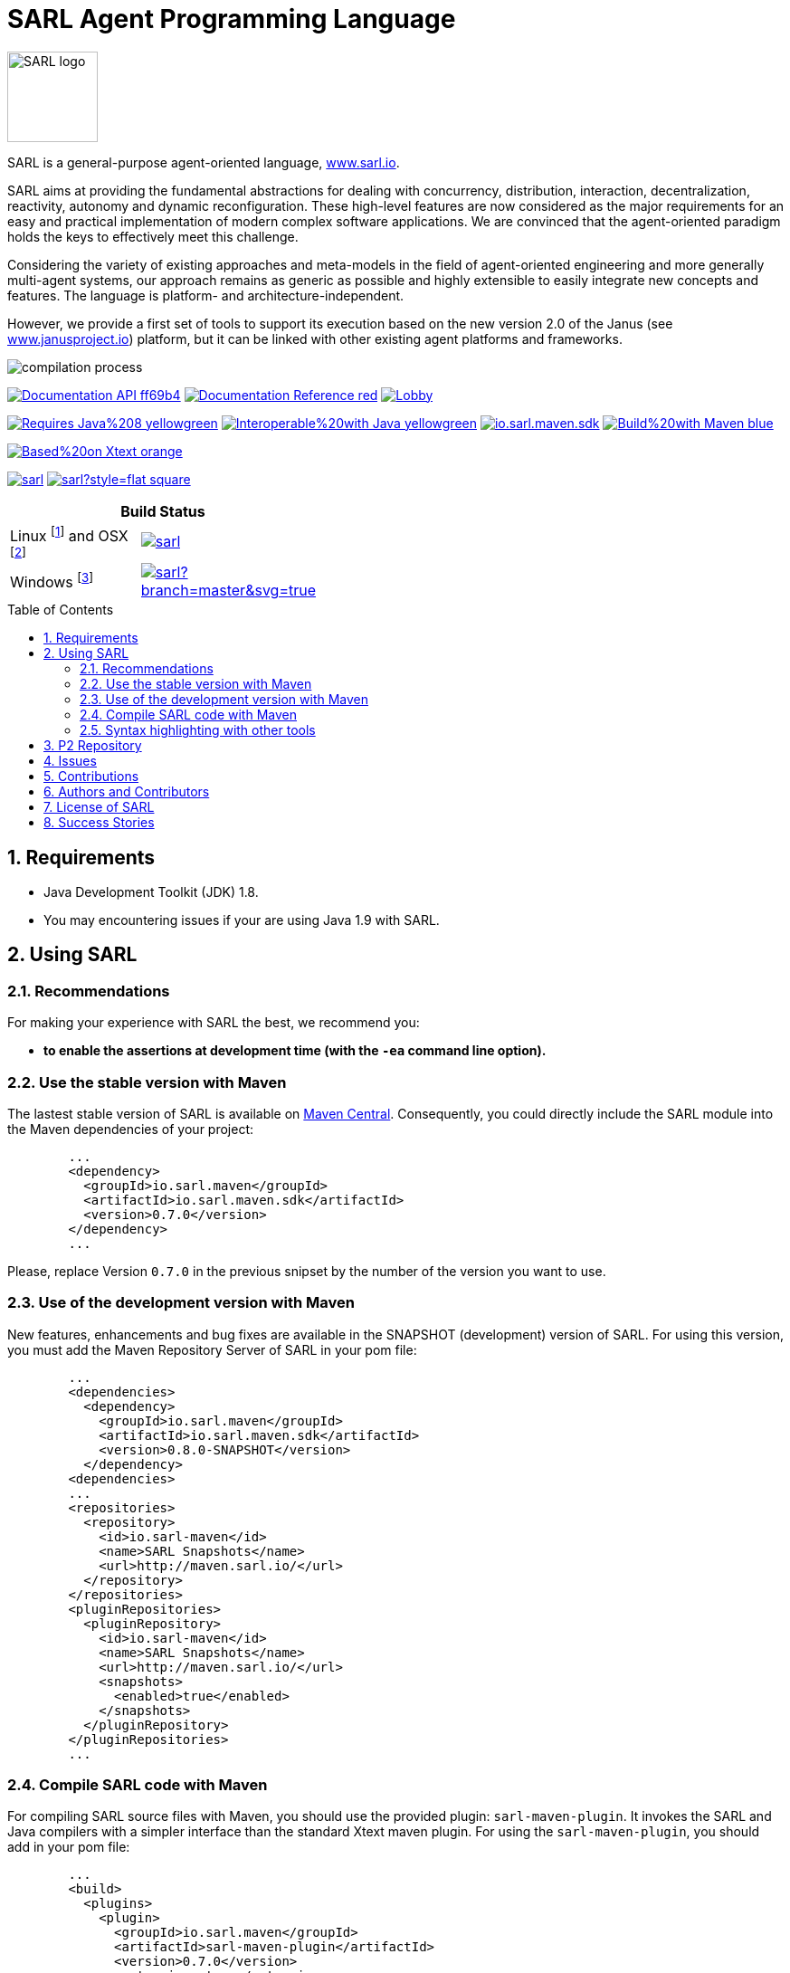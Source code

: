 = SARL Agent Programming Language
:toc: right
:toc-placement!:
:hide-uri-scheme:

image:http://www.sarl.io/images/SARL-logo.png[width=100]

SARL is a general-purpose agent-oriented language, http://www.sarl.io.

SARL aims at providing the fundamental abstractions for dealing with concurrency, distribution, interaction, decentralization, reactivity, autonomy and dynamic reconfiguration. 
These high-level features are now considered as the major requirements for an easy and practical implementation of modern complex software applications. 
We are convinced that the agent-oriented paradigm holds the keys to effectively meet this challenge.

Considering the variety of existing approaches and meta-models in the field of agent-oriented engineering and more generally multi-agent systems, our approach remains as generic as possible and highly extensible to easily integrate new concepts and features. The language is platform- and architecture-independent. 

However, we provide a first set of tools to support its execution based on the new version 2.0 of the Janus (see http://www.janusproject.io) platform, but it can be linked with other existing agent platforms and frameworks. 

image:http://www.sarl.io/images/compilation-process.png[align="center"]


image:https://img.shields.io/badge/Documentation-API-ff69b4.svg?style=flat-square[link=http://www.sarl.io/docs/api/index.html]
image:https://img.shields.io/badge/Documentation-Reference-red.svg?style=flat-square[link=http://www.sarl.io/docs/official/index.html]
image:https://badges.gitter.im/sarl/Lobby.svg[link=https://gitter.im/sarl/Lobby]


image:https://img.shields.io/badge/Requires-Java%208-yellowgreen.svg?style=flat-square[link=https://www.java.com]
image:https://img.shields.io/badge/Interoperable%20with-Java-yellowgreen.svg?style=flat-square[link=https://www.java.com]
image:https://img.shields.io/maven-central/v/io.sarl.maven/io.sarl.maven.sdk.svg?label=Available%20on%20Maven%20Central[link=http://search.maven.org/#search%7Cga%7C1%7Cio.sarl]
image:https://img.shields.io/badge/Build%20with-Maven-blue.svg?style=flat-square[link=http://maven.apache.org]


image:https://img.shields.io/badge/Based%20on-Xtext-orange.svg?style=flat-square[link=https://eclipse.org/Xtext]



image:https://img.shields.io/github/license/sarl/sarl.svg?style=flat-square[link=https://opensource.org/licenses/Apache-2.0]
image:https://cla-assistant.io/readme/badge/sarl/sarl?style=flat-square[link=https://cla-assistant.io/sarl/sarl]




[align="center",width="40%",frame="topbot",cols="2*^",options="header"]
|==========================
2+| Build Status 
| Linux footnote:[Ubuntu 14.04 LTS Server Edition 64 bit] and OSX footnote:[OSX 10.12 and Xcode 8.2] |image:https://travis-ci.org/sarl/sarl.svg?branch=master[link=https://travis-ci.org/sarl/sarl]
| Windows footnote:[Visual Studio 2015] |image:https://ci.appveyor.com/api/projects/status/github/sarl/sarl?branch=master&svg=true[link=https://ci.appveyor.com/project/gallandarakhneorg/sarl]
|==========================



toc::[]

== 1. Requirements

* Java Development Toolkit (JDK) 1.8.
* You may encountering issues if your are using Java 1.9 with SARL.

== 2. Using SARL

=== 2.1. Recommendations

For making your experience with SARL the best, we recommend you:

* *to enable the assertions at development time (with the `-ea` command line option).*

=== 2.2. Use the stable version with Maven

The lastest stable version of SARL is available on link:http://search.maven.org/[Maven Central].
Consequently, you could directly include the SARL module into the Maven dependencies of your project:

```xml
	...
	<dependency>
	  <groupId>io.sarl.maven</groupId>
	  <artifactId>io.sarl.maven.sdk</artifactId>
	  <version>0.7.0</version>
	</dependency>
	...
```

Please, replace Version `0.7.0` in the previous snipset by the number of the version you want to use.

=== 2.3. Use of the development version with Maven

New features, enhancements and bug fixes are available in the SNAPSHOT (development) version of SARL.
For using this version, you must add the Maven Repository Server of SARL in your pom file:

```xml
	...
	<dependencies>
	  <dependency>
	    <groupId>io.sarl.maven</groupId>
	    <artifactId>io.sarl.maven.sdk</artifactId>
	    <version>0.8.0-SNAPSHOT</version>
	  </dependency>
	<dependencies>
	...
	<repositories>
	  <repository>
	    <id>io.sarl-maven</id>
	    <name>SARL Snapshots</name>
	    <url>http://maven.sarl.io/</url>
	  </repository>
	</repositories>
	<pluginRepositories>
    	  <pluginRepository>
	    <id>io.sarl-maven</id>
	    <name>SARL Snapshots</name>
	    <url>http://maven.sarl.io/</url>
	    <snapshots>
	      <enabled>true</enabled>
	    </snapshots>
	  </pluginRepository>
	</pluginRepositories>
	...
```

=== 2.4. Compile SARL code with Maven

For compiling SARL source files with Maven, you should use the provided plugin: `sarl-maven-plugin`.
It invokes the SARL and Java compilers with a simpler interface than the standard Xtext maven plugin.
For using the `sarl-maven-plugin`, you should add in your pom file:

```xml
	...
	<build>
	  <plugins>
	    <plugin>
	      <groupId>io.sarl.maven</groupId>
	      <artifactId>sarl-maven-plugin</artifactId>
	      <version>0.7.0</version>
	      <extensions>true</extensions>
	      <configuration>
	        <source>1.8</source>
	        <target>1.8</target>
	        <encoding>UTF-8</encoding>
	      </configuration>
	    </plugin>
	    ...
	  </plugins>
	  ...
	</build>
	...
```

Please, replace Version `0.7.0` in the previous snipset by the number of the version you want to use.

CAUTION: Do not forget to set the `extensions` flag to `true`.

=== 2.5. Syntax highlighting with other tools

Several style specifications are provided for syntax highlighting in third party tools.
Style specifications are provided for:

* link:./formatting-styles/textmate/sarl.tmLanguage[Atom] (TextMate language definition)
* link:./formatting-styles/source-highlight/sarl.lang[GNU source-highlight]
* link:./formatting-styles/prettify/lang-sarl.js[Google Prettify]
* link:./formatting-styles/gtk/sarl.lang[Gtk source view] (including gedit)
* LaTeX:
** LaTeX listing: link:./formatting-styles/latex/sarl-listing.sty[monochrom], link:./formatting-styles/latex/sarl-colorized-listing.sty[color]
** link:./formatting-styles/latex/sarl-beamer-listing.sty[LaTeX Beamer]
* link:./formatting-styles/pygments/sarlexer/sarl.py[Pygments]
* link:./formatting-styles/textmate/sarl.tmLanguage[Sublime Text] (TextMate language definition)
* link:./formatting-styles/textmate/sarl.tmLanguage[TextMate] (or link:./formatting-styles/textmate/sarl.plist[plist definition]) 
* link:./formatting-styles/vim/sarl.vim[Vim] 

== 3. P2 Repository

A P2 repository is set up and accesible at the address: `http://updates.sarl.io`.

== 4. Issues

Issues related to SARL are tracked on link:https://github.com/sarl/sarl/issues[GitHub]
You must use this issue tracker to report and follow your issues.

Additionally, you could have a look on the SARL developers' working plan on link:https://huboard.com/sarl/sarl[Huboard].

== 5. Contributions

Any contribution to the SARL is welcome.
Please read the link:./CONTRIBUTING.adoc[guidelines for contributors].

== 6. Authors and Contributors

* image:https://avatars.githubusercontent.com/klmp200[width="50px",link=https://github.com/klmp200] Antoine Bartuccio, fireworks and Sierpinski fractal examples.
* image:https://avatars.githubusercontent.com/gb96[width="50px",link=https://github.com/gb96] Greg Bowering, fixes for localization support within the fireworks example.
* image:https://avatars.githubusercontent.com/m-ezzat[width="50px",link=https://github.com/m-ezzat] Mohamed Ezzat, code cleaning and optimization.
* image:https://avatars.githubusercontent.com/jgfoster[width="50px",link=https://github.com/jgfoster] James Foster, documentation contributor.
* image:https://avatars.githubusercontent.com/gallandarakhneorg[width="50px",link=https://github.com/gallandarakhneorg] link:http://www.multiagent.fr/People:Galland_stephane[Stéphane GALLAND], founder, original and active author.
* image:https://avatars.githubusercontent.com/ngaud[width="50px",link=https://github.com/ngaud] link:http://www.multiagent.fr/People:Gaud_nicolas[Nicolas GAUD], founder, original and active author.
* image:https://avatars.githubusercontent.com/jjst[width="50px",link=https://github.com/jjst] Jeremie JOST, documentation contributor.
* image:https://avatars.githubusercontent.com/tpiotrow[width="50px",link=https://github.com/tpiotrow] Thomas PIOTROWSKI, maven configuration.
* image:https://avatars.githubusercontent.com/srodriguez[width="50px",link=https://github.com/srodriguez] link:http://gitia.org/members/sebastian-rodriguez[Sebastian RODRIGUEZ], founder, original and active author.

== 7. License of SARL

SARL is distributed under the link:./LICENSE[Apache v2 license], and is copyrigthed to the original authors and the other authors, as expressed in the link:./NOTICE[NOTICE].

== 8. Success Stories

The following projects have sucessfully used SARL:

* link:https://github.com/gallandarakhneorg/jaak[Jaak Simulation Library]
* link:https://bitbucket.org/sarlrmit/sarl-controller/src[SARL Elevator Simulator Controller]


